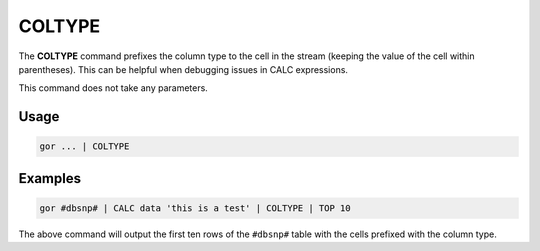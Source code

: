 .. raw:: html

   <span style="float:right; padding-top:10px; color:#BABABA;">Used in: gor/nor</span>

.. _COLTYPE:

=======
COLTYPE
=======
The **COLTYPE** command prefixes the column type to the cell in the stream (keeping the value of the cell within
parentheses). This can be helpful when debugging issues in CALC expressions.

This command does not take any parameters.

Usage
=====

.. code-block:: gor

	gor ... | COLTYPE

Examples
========

.. code-block:: gor

   gor #dbsnp# | CALC data 'this is a test' | COLTYPE | TOP 10

The above command will output the first ten rows of the ``#dbsnp#`` table with the cells prefixed with the column type.

